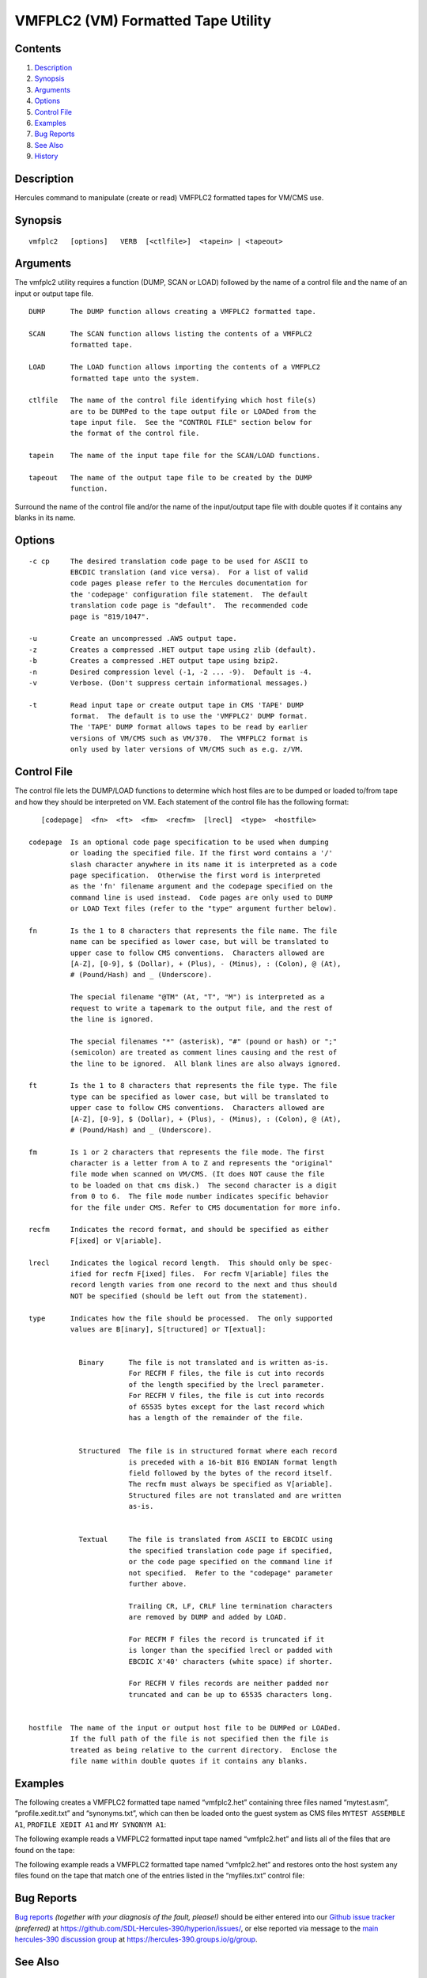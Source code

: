 VMFPLC2 (VM) Formatted Tape Utility
===================================

Contents
--------

1. `Description <#Description>`__
2. `Synopsis <#Synopsis>`__
3. `Arguments <#Arguments>`__
4. `Options <#Options>`__
5. `Control File <#Control-File>`__
6. `Examples <#Examples>`__
7. `Bug Reports <#Bug-Reports>`__
8. `See Also <#See-Also>`__
9. `History <#History>`__

Description
-----------

Hercules command to manipulate (create or read) VMFPLC2 formatted tapes
for VM/CMS use.

Synopsis
--------

::

     vmfplc2   [options]   VERB  [<ctlfile>]  <tapein> | <tapeout>

Arguments
---------

The vmfplc2 utility requires a function (DUMP, SCAN or LOAD) followed by
the name of a control file and the name of an input or output tape file.

::

       DUMP      The DUMP function allows creating a VMFPLC2 formatted tape.

       SCAN      The SCAN function allows listing the contents of a VMFPLC2
                 formatted tape.

       LOAD      The LOAD function allows importing the contents of a VMFPLC2
                 formatted tape unto the system.

       ctlfile   The name of the control file identifying which host file(s)
                 are to be DUMPed to the tape output file or LOADed from the
                 tape input file.  See the "CONTROL FILE" section below for
                 the format of the control file.

       tapein    The name of the input tape file for the SCAN/LOAD functions.

       tapeout   The name of the output tape file to be created by the DUMP
                 function.

Surround the name of the control file and/or the name of the
input/output tape file with double quotes if it contains any blanks in
its name.

Options
-------

::

       -c cp     The desired translation code page to be used for ASCII to
                 EBCDIC translation (and vice versa).  For a list of valid
                 code pages please refer to the Hercules documentation for
                 the 'codepage' configuration file statement.  The default
                 translation code page is "default".  The recommended code
                 page is "819/1047".

       -u        Create an uncompressed .AWS output tape.
       -z        Creates a compressed .HET output tape using zlib (default).
       -b        Creates a compressed .HET output tape using bzip2.
       -n        Desired compression level (-1, -2 ... -9).  Default is -4.
       -v        Verbose. (Don't suppress certain informational messages.)

       -t        Read input tape or create output tape in CMS 'TAPE' DUMP
                 format.  The default is to use the 'VMFPLC2' DUMP format.
                 The 'TAPE' DUMP format allows tapes to be read by earlier
                 versions of VM/CMS such as VM/370.  The VMFPLC2 format is
                 only used by later versions of VM/CMS such as e.g. z/VM.

Control File
------------

The control file lets the DUMP/LOAD functions to determine which host
files are to be dumped or loaded to/from tape and how they should be
interpreted on VM. Each statement of the control file has the following
format:

::

          [codepage]  <fn>  <ft>  <fm>  <recfm>  [lrecl]  <type>  <hostfile>

       codepage  Is an optional code page specification to be used when dumping
                 or loading the specified file. If the first word contains a '/'
                 slash character anywhere in its name it is interpreted as a code
                 page specification.  Otherwise the first word is interpreted
                 as the 'fn' filename argument and the codepage specified on the
                 command line is used instead.  Code pages are only used to DUMP
                 or LOAD Text files (refer to the "type" argument further below).

       fn        Is the 1 to 8 characters that represents the file name. The file
                 name can be specified as lower case, but will be translated to
                 upper case to follow CMS conventions.  Characters allowed are
                 [A-Z], [0-9], $ (Dollar), + (Plus), - (Minus), : (Colon), @ (At),
                 # (Pound/Hash) and _ (Underscore).

                 The special filename "@TM" (At, "T", "M") is interpreted as a
                 request to write a tapemark to the output file, and the rest of
                 the line is ignored.

                 The special filenames "*" (asterisk), "#" (pound or hash) or ";"
                 (semicolon) are treated as comment lines causing and the rest of
                 the line to be ignored.  All blank lines are also always ignored.

       ft        Is the 1 to 8 characters that represents the file type. The file
                 type can be specified as lower case, but will be translated to
                 upper case to follow CMS conventions.  Characters allowed are
                 [A-Z], [0-9], $ (Dollar), + (Plus), - (Minus), : (Colon), @ (At),
                 # (Pound/Hash) and _ (Underscore).

       fm        Is 1 or 2 characters that represents the file mode. The first
                 character is a letter from A to Z and represents the "original"
                 file mode when scanned on VM/CMS. (It does NOT cause the file
                 to be loaded on that cms disk.)  The second character is a digit
                 from 0 to 6.  The file mode number indicates specific behavior
                 for the file under CMS. Refer to CMS documentation for more info.

       recfm     Indicates the record format, and should be specified as either
                 F[ixed] or V[ariable].

       lrecl     Indicates the logical record length.  This should only be spec-
                 ified for recfm F[ixed] files.  For recfm V[ariable] files the
                 record length varies from one record to the next and thus should
                 NOT be specified (should be left out from the statement).

       type      Indicates how the file should be processed.  The only supported
                 values are B[inary], S[tructured] or T[extual]:


                   Binary      The file is not translated and is written as-is.
                               For RECFM F files, the file is cut into records
                               of the length specified by the lrecl parameter.
                               For RECFM V files, the file is cut into records
                               of 65535 bytes except for the last record which
                               has a length of the remainder of the file.


                   Structured  The file is in structured format where each record
                               is preceded with a 16-bit BIG ENDIAN format length
                               field followed by the bytes of the record itself.
                               The recfm must always be specified as V[ariable].
                               Structured files are not translated and are written
                               as-is.


                   Textual     The file is translated from ASCII to EBCDIC using
                               the specified translation code page if specified,
                               or the code page specified on the command line if
                               not specified.  Refer to the "codepage" parameter
                               further above.

                               Trailing CR, LF, CRLF line termination characters
                               are removed by DUMP and added by LOAD.

                               For RECFM F files the record is truncated if it
                               is longer than the specified lrecl or padded with
                               EBCDIC X'40' characters (white space) if shorter.

                               For RECFM V files records are neither padded nor
                               truncated and can be up to 65535 characters long.


       hostfile  The name of the input or output host file to be DUMPed or LOADed.
                 If the full path of the file is not specified then the file is
                 treated as being relative to the current directory.  Enclose the
                 file name within double quotes if it contains any blanks.

Examples
--------

The following creates a VMFPLC2 formatted tape named “vmfplc2.het”
containing three files named “mytest.asm”, “profile.xedit.txt” and
“synonyms.txt”, which can then be loaded onto the guest system as CMS
files ``MYTEST ASSEMBLE A1``, ``PROFILE XEDIT A1`` and
``MY SYNONYM A1``:

.. raw:: html

   <pre>
       <b>command</b>:        vmfplc2  DUMP myfiles.txt  vmfplc2.het

       <b>myfiles.txt</b>:    MYTEST   ASSEMBLE A1  Fixed 80 Text  mytest.asm
                       PROFILE  XEDIT    A1  Variable Text  profile.xedit.txt
                       USER     SYNONYM  A1  Fixed 80 Text  synonyms.txt
   </pre>

The following example reads a VMFPLC2 formatted input tape named
“vmfplc2.het” and lists all of the files that are found on the tape:

.. raw:: html

   <pre>
       <b>command</b>:        vmfplc2  SCAN vmfplc2.het
   </pre>

The following example reads a VMFPLC2 formatted tape named “vmfplc2.het”
and restores onto the host system any files found on the tape that match
one of the entries listed in the “myfiles.txt” control file:

.. raw:: html

   <pre>
       <b>command</b>:        vmfplc2  LOAD myfiles.txt  vmfplc2.het

       <b>myfiles.txt</b>:    MYTEST XEDIT A1  Variable Text  mytest.rexx
                       MYTEST DATA  A1  Fixed 80 Text  mytest.dat
   </pre>

Bug Reports
-----------

`Bug reports <https://github.com/sdl-hercules-390/hyperion/issues>`__
*(together with your diagnosis of the fault, please!)* should be either
entered into our `Github issue
tracker <https://github.com/sdl-hercules-390/hyperion/issues>`__
*(preferred)* at https://github.com/SDL-Hercules-390/hyperion/issues/,
or else reported via message to the `main hercules-390 discussion
group <https://hercules-390.groups.io/g/group>`__ at
https://hercules-390.groups.io/g/group.

See Also
--------

The Hercules emulator homepage at: http://www.sdl-hercules-390.org/

History
-------

::

   2010-08-07  Originally written by Ivan S. Warren

   2019-02-29  Program completely rewritten by "Fish" (David B. Trout)
               Any typos or bugs are purely my own fault and not Ivan's.
